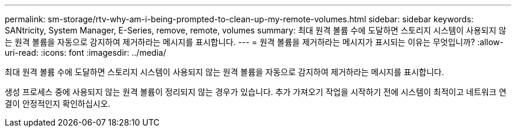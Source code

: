 ---
permalink: sm-storage/rtv-why-am-i-being-prompted-to-clean-up-my-remote-volumes.html 
sidebar: sidebar 
keywords: SANtricity, System Manager, E-Series, remove, remote, volumes 
summary: 최대 원격 볼륨 수에 도달하면 스토리지 시스템이 사용되지 않는 원격 볼륨을 자동으로 감지하여 제거하라는 메시지를 표시합니다. 
---
= 원격 볼륨을 제거하라는 메시지가 표시되는 이유는 무엇입니까?
:allow-uri-read: 
:icons: font
:imagesdir: ../media/


[role="lead"]
최대 원격 볼륨 수에 도달하면 스토리지 시스템이 사용되지 않는 원격 볼륨을 자동으로 감지하여 제거하라는 메시지를 표시합니다.

생성 프로세스 중에 사용되지 않는 원격 볼륨이 정리되지 않는 경우가 있습니다. 추가 가져오기 작업을 시작하기 전에 시스템이 최적이고 네트워크 연결이 안정적인지 확인하십시오.
